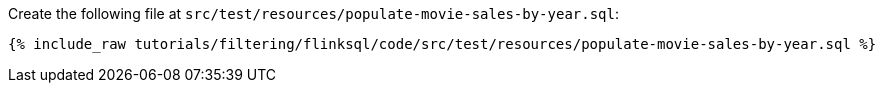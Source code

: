 Create the following file at `src/test/resources/populate-movie-sales-by-year.sql`:
+++++
<pre class="snippet"><code class="groovy">{% include_raw tutorials/filtering/flinksql/code/src/test/resources/populate-movie-sales-by-year.sql %}</code></pre>
+++++
